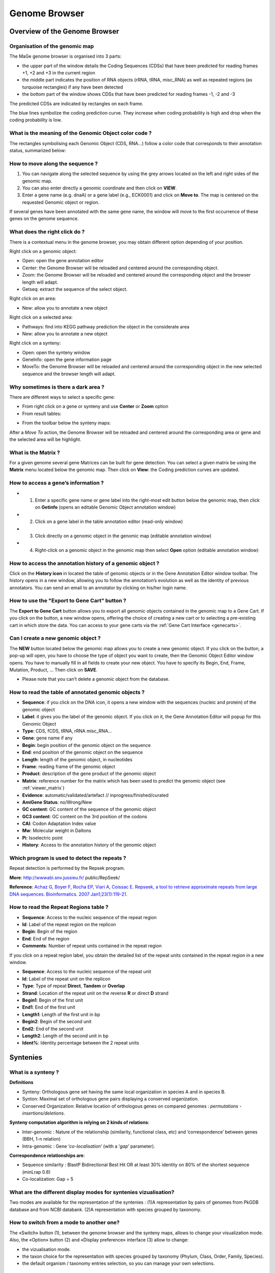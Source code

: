 .. _viewer:

##############
Genome Browser
##############

==============================
Overview of the Genome Browser
==============================

Organisation of the genomic map
-------------------------------

The MaGe genome browser is organised into 3 parts:

* the upper part of the window details the Coding Sequences (CDSs) that have been predicted for reading frames +1, +2 and +3 in the current region
* the middle part indicates the position of RNA objects (rRNA, tRNA, misc_RNA) as well as repeated regions (as turquoise rectangles) if any have been detected
* the bottom part of the window shows CDSs that have been predicted for reading frames -1, -2 and -3

The predicted CDSs are indicated by rectangles on each frame.

The blue lines symbolize the coding prediction curve. They increase when coding probability is high and drop when the coding probability is low.

.. image:: img/BG_overview1bis.png


What is the meaning of the Genomic Object color code ?
------------------------------------------------------

The rectangles symbolising each Genomic Object (CDS, RNA...) follow a color code that corresponds to their annotation status, summarized below:

.. image:: img/ColorCode_900.png


How to move along the sequence ?
--------------------------------

1) You can navigate along the selected sequence by using the grey arrows located on the left and right sides of the genomic map.
2) You can also enter directly a genomic coordinate and then click on **VIEW**.
3) Enter a gene name (e.g. dnaA) or a gene label (e.g., ECK0001) and click on **Move to**. The map is centered on the requested Genomic object or region.

If several genes have been annotated with the same gene name, the window will move to the first occurrence of these genes on the genome sequence.

.. image:: img/viewer_navigate.png

What does the right click do ?
-------------------------------------------------

There is a contextual menu in the genome browser, you may obtain different option depending of your position.

.. image:: img/BG_overview2bis.png

Right click on a genomic object:

* Open: open the gene annotation editor
* Center: the Genome Browser will be reloaded and centered around the corresponding object.
* Zoom: the Genome Browser will be reloaded and centered around the corresponding object and the browser length will adapt.
* Getseq: extract the sequence of the select object.

Right click on an area:

* New: allow you to annotate a new object

Right click on a selected area:

* Pathways: find into KEGG pathway prediction the object in the considerate area 
* New: allow you to annotate a new object

Right click on a synteny:

* Open: open the synteny window
* GeneInfo: open the gene information page
* MoveTo: the Genome Browser will be reloaded and centered around the corresponding object in the new selected sequence and the browser length will adapt.

Why sometimes is there a dark area ?
-------------------------------------------------

.. image:: img/BG_overview3.PNG

There are different ways to select a specific gene:

* From right click on a gene or synteny and use **Center** or **Zoom** option

* From result tables:

.. image:: img/imgintermediaire.png
	:width: 10%

* From the toolbar below the synteny maps:

.. image:: img/img5.png

After a *Move To* action, the Genome Browser will be reloaded and centered around the corresponding area or gene and the selected area will be highlight.

.. _viewer_matrix:

What is the Matrix ?
--------------------

For a given genome several gene Matrices can be built for gene detection. You can select a given matrix be using the **Matrix** menu located below the genomic map. Then click on **View**: the Coding prediction curves are updated.

How to access a gene’s information ?
------------------------------------

* 1) Enter a specific gene name or gene label into the right-most edit button below the genomic map, then click on **Getinfo** (opens an editable Genomic Object annotation window)
* 2) Click on a gene label in the table annotation editor (read-only window)
* 3) Click directly on a genomic object in the genomic map (editable annotation window)
* 4) Right-click on a genomic object in the genomic map then select **Open** option (editable annotation window)

How to access the annotation history of a genomic object ?
----------------------------------------------------------

.. image:: img/historic.PNG

Click on the **History icon** in located the table of genomic objects or in the Gene Annotation Editor window toolbar.
The history opens in a new window, allowing you to follow the annotation’s evolution as well as the identity of previous annotators. You can send an email to an annotator by clicking on his/her login name.

.. image:: img/gene_history.png

How to use the "Export to Gene Cart" button ?
---------------------------------------------

The **Export to Gene Cart** button allows you to export all genomic objects contained in the genomic map to a Gene Cart.
If you click on the button, a new window opens, offering the choice of creating a new cart or to selecting a pre-existing cart in which store the data.
You can access to your gene carts via the :ref:`Gene Cart Interface <genecarts>`.

Can I create a new genomic object ?
-----------------------------------

The **NEW** button located below the genomic map allows you to create a new genomic object. If you click on the button, a pop-up will open, you have to choose the type of object you want to create, then the Genomic Object Editor window opens.
You have to manually fill in all fields to create your new object. You have to specify its Begin, End, Frame, Mutation, Product, ... Then click on **SAVE**.

* Please note that you can’t delete a genomic object from the database.

How to read the table of annotated genomic objects ?
----------------------------------------------------

* **Sequence**: if you click on the DNA icon, it opens a new window with the sequences (nucleic and protein) of the genomic object
* **Label**: it gives you the label of the genomic object. If you click on it, the Gene Annotation Editor will popup for this Genomic Object
* **Type**: CDS, fCDS, tRNA, rRNA misc_RNA...
* **Gene**: gene name if any
* **Begin**: begin position of the genomic object on the sequence
* **End**: end position of the genomic object on the sequence
* **Length**: length of the genomic object, in nucleotides
* **Frame**: reading frame of the genomic object
* **Product**: description of the gene product of the genomic object
* **Matrix**: reference number for the matrix which has been used to predict the genomic object (see :ref:`viewer_matrix`)
* **Evidence**: automatic/validated/artefact // inprogress/finished/curated
* **AmiGene Status**: no/Wrong/New
* **GC content**: GC content of the sequence of the genomic object
* **GC3 content**: GC content on the 3rd position of the codons
* **CAI**: Codon Adaptation Index value
* **Mw**: Molecular weight in Daltons
* **Pi**: Isoelectric point
* **History**: Access to the annotation history of the genomic object

Which program is used to detect the repeats ?
---------------------------------------------

Repeat detection is performed by the Repsek program.

**More**: http://wwwabi.snv.jussieu.fr/ public/RepSeek/

**Reference**: `Achaz G, Boyer F, Rocha EP, Viari A, Coissac E. Repseek, a tool to retrieve approximate repeats from large DNA sequences. Bioinformatics. 2007 Jan1;23(1):119-21. <http://www.ncbi.nlm.nih.gov/pubmed/17038345>`_


How to read the Repeat Regions table ?
--------------------------------------

* **Sequence**: Access to the nucleic sequence of the repeat region
* **Id**: Label of the repeat region on the replicon
* **Begin**: Begin of the region
* **End**: End of the region
* **Comments**: Number of repeat units contained in the repeat region

If you click on a repeat region label, you obtain the detailed list of the repeat units contained in the repeat region in a new window.

* **Sequence**: Access to the nucleic sequence of the repeat unit
* **Id**: Label of the repeat unit on the replicon
* **Type**: Type of repeat **Direct**, **Tandem** or **Overlap**
* **Strand**: Location of the repeat unit on the reverse **R** or direct **D** strand
* **Begin1**: Begin of the first unit
* **End1**: End of the first unit
* **Length1**: Length of the first unit in bp
* **Begin2**: Begin of the second unit
* **End2**: End of the second unit
* **Length2**: Length of the second unit in bp
* **Ident%**: Identity percentage between the 2 repeat units

.. _viewer_synteny:

=========
Syntenies
=========

What is a synteny ?
-------------------

**Definitions**

* Synteny: Orthologous gene set having the same local organization in species A and in species B.
* Synton: Maximal set of orthologous gene pairs displaying a conserved organization.
* Conserved Organization: Relative location of orthologous genes on compared genomes : *permutations - insertions/deletions*.

.. image:: img/img7.png

**Synteny computation algorithm is relying on 2 kinds of relations**:

* Inter-genomic : Nature of the relationship (similarity, functional class, etc) and ‘correspondence’ between genes (BBH, 1-n relation)
* Intra-genomic : Gene ‘*co-localisation*’ (with a ‘*gap*’ parameter).

**Correspondence relationships are**:

* Sequence similarity : BlastP Bidirectional Best Hit OR at least 30% identity on 80% of the shortest sequence (minLrap 0.8)
* Co-localization: Gap = 5

What are the different display modes for syntenies vizualisation?
-----------------------------------------------------------------

Two modes are available for the representation of the syntenies :
(1)A representation by pairs of genomes from PkGDB database and from NCBI databank.
(2)A representation with species grouped by taxonomy.

How to switch from a mode to another one?
-----------------------------------------

The «Switch» button (1), between the genome browser and the synteny maps, allows to change your visualization mode. Also, the «Option» button (2) and «Display preference» interface (3) allow to change:

* the vizualisation mode.
* the taxon choice for the representation with species grouped by taxonomy (Phylum, Class, Order, Family, Species).
* the default organism / taxonomy entries selection, so you can manage your own selections.

.. image:: img/viewer_option.png
	:width: 100%

How to read the synteny maps with representation by pairs of genomes?
---------------------------------------------------------------------

The synteny maps are calculated for all pairs of genomes from the PkGDB database (first synteny map) or from the NCBI databank (second map). They represent the distribution of homologs of the current genome in other genomes from these databases. Each row on the map corresponds to one genome replicon (chromosome or plasmid) whose name is indicated on the left. In contrast to the genomic map, there is no scale on the synteny map: a rectangle has the same size as the CDS to which it is homolog.

The color of the rectangles reflect illustrate synteny conservation, to the exception of the white color. Thus, a group of rectangles which share a common color shows that there is a conservation of the synteny between the current genome and the genome of the synteny map. Rectangles filled with white indicate homologs that don’t belong to a synteny group. The synteny maps should be read linearly: the color code has to be interpreted by replicon, i.e. by row. The same color on 2 synteny map rows doesn’t indicate any synteny relationship.

When you hover the mouse pointer over a synteny gene, a short summary appears : it indicates the gene label of the homolog, as well as its gene name and product description. It also gives the identity (Id) conservation between the sequence and its homolog on the studied genome. The minLRap and maxLrap values give some indications about the alignment of the 2 proteins.

The filling of a rectangle reflects the alignment quality between the 2 proteins.

 

.. image:: img/synteny.PNG


 

**Example**:

.. image:: img/img10.png

How to read the synteny maps with representation grouped by taxonomy ?
----------------------------------------------------------------------

Syntenies are computed from the PkGDB database for the first map and from the NCBI databank for the second map. Each line refers to a taxon for which the name is displayed on the left side, followed by the number of different species organized in synteny in the observed genomic region. The taxonomic rank can be modified through the «Option» button.

On the maps, a coloured box represents the synteny conservation with the reference gene for at least an organism of taxon of the row. Boxes have the same size that the corresponding reference gene and the synteny map is lined with Genome Browser to ease comparisons.

The color of the block corresponds to species percentage which have a synteny with the reference gene. This percentage is computed by dividing the organisms number of taxon in synteny for the corresponding gene by the total organisms number of the taxon.

.. image:: img/img11.png

**Percentage of species in synteny**

.. image:: img/img12.png

How to zoom in on a synteny group ?
-----------------------------------

If you click on a synteny group, it opens a popup *synton visualization window* which shows a more detailed view of the syntenies.

* **Representation by pairs of genomes**

.. image:: img/img13.png

* **Representation with species grouped by taxonomy**

.. image:: img/img14.png


=======
Artemis 
=======

What is Artemis?
----------------
Artemis is a free genome viewer and annotation tool that allows visualisation of sequence features and the results of sequence analyses. It also supports all six-frame translations. It has been developed at the Sanger Institute.

**More**: `http://www.sanger.ac.uk/resources/software/artemis/ <http://www.sanger.ac.uk/resources/software/artemis/>`_

**Reference**: `Rutherford K, Parkhill J, Crook J, Horsnell T, Rice P, Rajandream MA, Barrell B. Artemis: sequence visualization and annotation. Bioinformatics. 2000 Oct;16(10):944-5 <http://www.ncbi.nlm.nih.gov/pubmed/11120685>`_

How to open Artemis ?
---------------------

You can access the Artemis application by using:

* **Artemis region**: the sequence is loaded into Artemis but only the features corresponding to the Genomic objects located in the region which is visualized in the Genome Browser are loaded.
* **Artemis whole genome**: the sequence is loaded into Artemis and all genome features are loaded.

.. image:: img/img15.png

A new window appears with the Artemis interface. All genomic objects are listed in the bottom part of the window using their labels. You can click on the right button of your mouse and select **Show Gene names** to identify the objects by their gene names instead.

.. image:: img/img16.png

How to use Artemis to identify alternative Start codons ?
------------------------------------------------------------

Double click on an object to select it in the upper part of the window. The object is then positioned at its start position.

**Keyboard shortcuts**:

* **ctrl + Y key**: Artemis will propose the next possible Start position for your CDS. You can do this several times.
* **ctrl + U key**: Undo your last action.
* **ctrl + Q key**: Select the whole ORF.

Once you have identified an alternative Start codon, you can copy its position and change the value in the `Gene annotation editor <http://microscope.readthedocs.org/en/latest/content/mage/info.html>`_ window of your gene.

What do I do if java doesn’t work on my computer ?
--------------------------------------------------

Go to the Artemis Website: `http://www.sanger.ac.uk/resources/software/artemis/ <http://www.sanger.ac.uk/resources/software/artemis/>`_

Download Artemis and install it on your personal computer.

Use the Export functionality to export your genome as an EMBL file. You can then open it with your personal version of Artemis.
